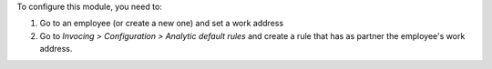 To configure this module, you need to:

#. Go to an employee (or create a new one) and set a work address
#. Go to *Invocing > Configuration > Analytic default rules* and create a rule that
   has as partner the employee's work address.
